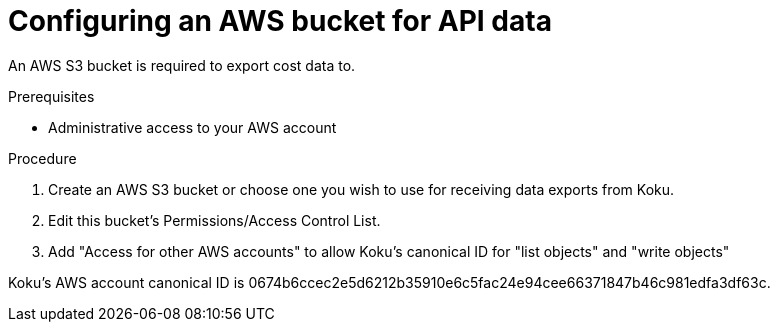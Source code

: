 // Module included in the following assemblies:
//
// <List assemblies here, each on a new line>

// Base the file name and the ID on the module title. For example:
// * file name: configuring_AWS_bucket_for_API.adoc
// * ID: [id="configuring_AWS_bucket_for_API"]
// * Title: = Configuring an AWS bucket for API data

// The ID is used as an anchor for linking to the module. Avoid changing it after the module has been published to ensure existing links are not broken.
[id="configuring_AWS_bucket_for_API"]
// The `context` attribute enables module reuse. Every module's ID includes {context}, which ensures that the module has a unique ID even if it is reused multiple times in a guide.
= Configuring an AWS bucket for API data

An AWS S3 bucket is required to export cost data to.

.Prerequisites

* Administrative access to your AWS account

.Procedure

. Create an AWS S3 bucket or choose one you wish to use for receiving data exports from Koku.
. Edit this bucket's Permissions/Access Control List.
. Add "Access for other AWS accounts" to allow Koku's canonical ID for "list objects" and "write objects"


Koku's AWS account canonical ID is 0674b6ccec2e5d6212b35910e6c5fac24e94cee66371847b46c981edfa3df63c.

//.Verification steps
//how to verify?
//(Optional) Provide the user with verification method(s) for the procedure, such as expected output or commands that can be used to check for success or failure.

.Additional resources


// Add AWS link to instructions * For more details on writing procedure modules, see the link:https://github.com/redhat-documentation/modular-docs#modular-documentation-reference-guide[Modular Documentation Reference Guide].

